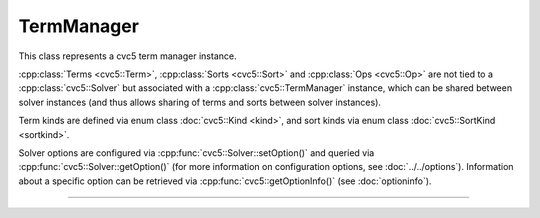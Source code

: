 TermManager
===========

This class represents a cvc5 term manager instance.

:cpp:class:`Terms <cvc5::Term>`, :cpp:class:`Sorts <cvc5::Sort>` and
:cpp:class:`Ops <cvc5::Op>` are not tied to a :cpp:class:`cvc5::Solver`
but associated with a :cpp:class:`cvc5::TermManager` instance, which can be
shared between solver instances (and thus allows sharing of terms and sorts
between solver instances).

Term kinds are defined via enum class :doc:`cvc5::Kind <kind>`, and sort kinds
via enum class :doc:`cvc5::SortKind <sortkind>`.

Solver options are configured via :cpp:func:`cvc5::Solver::setOption()`
and queried via :cpp:func:`cvc5::Solver::getOption()`
(for more information on configuration options, see :doc:`../../options`).
Information about a specific option can be retrieved via
:cpp:func:`cvc5::getOptionInfo()` (see :doc:`optioninfo`).

----

.. doxygenclass:: cvc5::TermManager
    :project: cvc5
    :members:
    :undoc-members:

